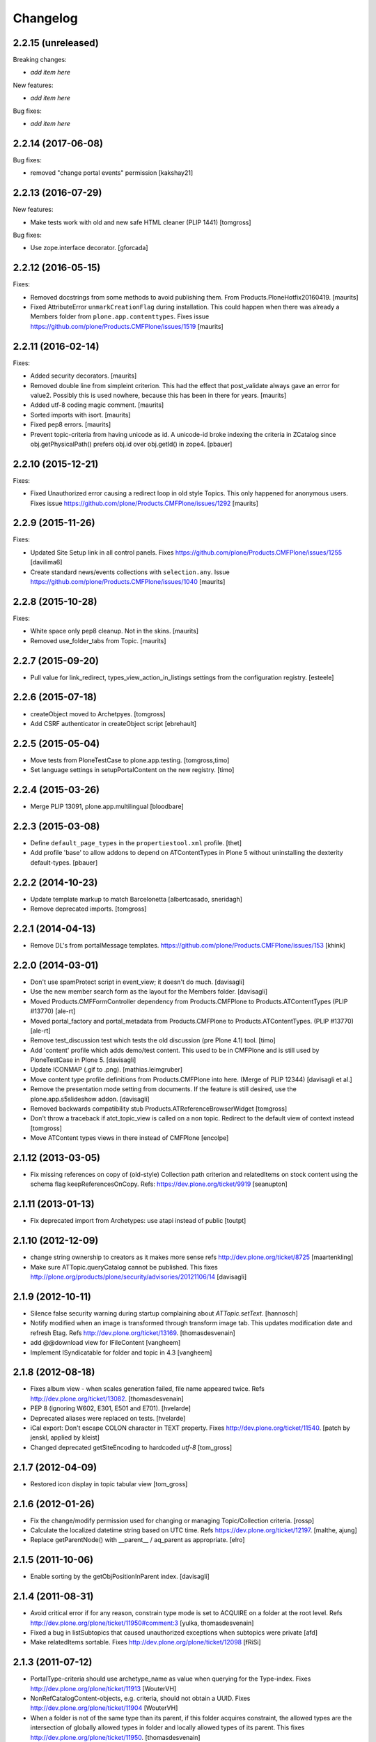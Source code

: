 Changelog
=========

2.2.15 (unreleased)
-------------------

Breaking changes:

- *add item here*

New features:

- *add item here*

Bug fixes:

- *add item here*


2.2.14 (2017-06-08)
-------------------

Bug fixes:

- removed "change portal events" permission
  [kakshay21]


2.2.13 (2016-07-29)
-------------------

New features:

- Make tests work with old and new safe HTML cleaner (PLIP 1441)
  [tomgross]

Bug fixes:

- Use zope.interface decorator.
  [gforcada]


2.2.12 (2016-05-15)
-------------------

Fixes:

- Removed docstrings from some methods to avoid publishing them.  From
  Products.PloneHotfix20160419.  [maurits]

- Fixed AttributeError ``unmarkCreationFlag`` during installation.
  This could happen when there was already a Members folder from
  ``plone.app.contenttypes``.  Fixes issue
  https://github.com/plone/Products.CMFPlone/issues/1519 [maurits]


2.2.11 (2016-02-14)
-------------------

Fixes:

- Added security decorators.  [maurits]

- Removed double line from simpleint criterion.  This had the effect
  that post_validate always gave an error for value2.  Possibly this
  is used nowhere, because this has been in there for years.  [maurits]

- Added utf-8 coding magic comment.  [maurits]

- Sorted imports with isort.  [maurits]

- Fixed pep8 errors.  [maurits]

- Prevent topic-criteria from having unicode as id. A unicode-id broke
  indexing the criteria in ZCatalog since obj.getPhysicalPath() prefers
  obj.id over obj.getId() in zope4.
  [pbauer]


2.2.10 (2015-12-21)
-------------------

Fixes:

- Fixed Unauthorized error causing a redirect loop in old style
  Topics.  This only happened for anonymous users.
  Fixes issue https://github.com/plone/Products.CMFPlone/issues/1292
  [maurits]


2.2.9 (2015-11-26)
------------------

Fixes:

- Updated Site Setup link in all control panels.
  Fixes https://github.com/plone/Products.CMFPlone/issues/1255
  [davilima6]

- Create standard news/events collections with ``selection.any``.
  Issue https://github.com/plone/Products.CMFPlone/issues/1040
  [maurits]


2.2.8 (2015-10-28)
------------------

Fixes:

- White space only pep8 cleanup.  Not in the skins.
  [maurits]

- Removed use_folder_tabs from Topic.
  [maurits]


2.2.7 (2015-09-20)
------------------

- Pull value for link_redirect, types_view_action_in_listings
  settings from the configuration registry.
  [esteele]

2.2.6 (2015-07-18)
------------------

- createObject moved to Archetpyes.
  [tomgross]

- Add CSRF authenticator in createObject script
  [ebrehault]


2.2.5 (2015-05-04)
------------------

- Move tests from PloneTestCase to plone.app.testing.
  [tomgross,timo]

- Set language settings in setupPortalContent on the new registry.
  [timo]


2.2.4 (2015-03-26)
------------------

- Merge PLIP 13091, plone.app.multilingual
  [bloodbare]

2.2.3 (2015-03-08)
------------------

- Define ``default_page_types`` in the ``propertiestool.xml`` profile.
  [thet]

- Add profile 'base' to allow addons to depend on ATContentTypes in Plone 5
  without uninstalling the dexterity default-types.
  [pbauer]


2.2.2 (2014-10-23)
------------------

- Update template markup to match Barcelonetta
  [albertcasado, sneridagh]

- Remove deprecated imports.
  [tomgross]


2.2.1 (2014-04-13)
------------------

- Remove DL's from portalMessage templates.
  https://github.com/plone/Products.CMFPlone/issues/153
  [khink]


2.2.0 (2014-03-01)
------------------

- Don't use spamProtect script in event_view; it doesn't do much.
  [davisagli]

- Use the new member search form as the layout for the Members folder.
  [davisagli]

- Moved Products.CMFFormController dependency
  from Products.CMFPlone to Products.ATContentTypes (PLIP #13770)
  [ale-rt]

- Moved portal_factory and portal_metadata from Products.CMFPlone
  to Products.ATContentTypes. (PLIP #13770)
  [ale-rt]

- Remove test_discussion test which tests the old discussion (pre Plone 4.1)
  tool.
  [timo]

- Add 'content' profile which adds demo/test content.
  This used to be in CMFPlone and is still used by PloneTestCase
  in Plone 5.
  [davisagli]

- Update ICONMAP (.gif to .png).
  [mathias.leimgruber]

- Move content type profile definitions from Products.CMFPlone into here.
  (Merge of PLIP 12344)
  [davisagli et al.]

- Remove the presentation mode setting from documents.
  If the feature is still desired, use the plone.app.s5slideshow
  addon.
  [davisagli]

- Removed backwards compatibility stub Products.ATReferenceBrowserWidget
  [tomgross]

- Don't throw a traceback if atct_topic_view is called on a non topic.
  Redirect to the default view of context instead
  [tomgross]

- Move ATContent types views in there instead of CMFPlone
  [encolpe]

2.1.12 (2013-03-05)
-------------------

- Fix missing references on copy of (old-style) Collection path
  criterion and relatedItems on stock content using the schema
  flag keepReferencesOnCopy.  Refs: https://dev.plone.org/ticket/9919
  [seanupton]


2.1.11 (2013-01-13)
-------------------

- Fix deprecated import from Archetypes: use atapi instead of public
  [toutpt]

2.1.10 (2012-12-09)
-------------------

- change string ownership to creators as it makes more sense
  refs http://dev.plone.org/ticket/8725
  [maartenkling]

- Make sure ATTopic.queryCatalog cannot be published. This fixes
  http://plone.org/products/plone/security/advisories/20121106/14
  [davisagli]

2.1.9 (2012-10-11)
------------------

- Silence false security warning during startup complaining about
  `ATTopic.setText`.
  [hannosch]

- Notify modified when an image is transformed
  through transform image tab.
  This updates modification date and refresh Etag.
  Refs http://dev.plone.org/ticket/13169.
  [thomasdesvenain]

- add @@download view for IFileContent
  [vangheem]

- Implement ISyndicatable for folder and topic in 4.3
  [vangheem]


2.1.8 (2012-08-18)
------------------

- Fixes album view - when scales generation failed,
  file name appeared twice.
  Refs http://dev.plone.org/ticket/13082.
  [thomasdesvenain]

- PEP 8 (ignoring W602, E301, E501 and E701).
  [hvelarde]

- Deprecated aliases were replaced on tests.
  [hvelarde]

- iCal export: Don't escape COLON character in TEXT property.
  Fixes http://dev.plone.org/ticket/11540.
  [patch by jenskl, applied by kleist]

- Changed deprecated getSiteEncoding to hardcoded `utf-8`
  [tom_gross]

2.1.7 (2012-04-09)
------------------

- Restored icon display in topic tabular view
  [tom_gross]


2.1.6 (2012-01-26)
------------------

- Fix the change/modify permission used for changing or managing
  Topic/Collection criteria.
  [rossp]

- Calculate the localized datetime string based on UTC time. Refs
  https://dev.plone.org/ticket/12197.
  [malthe, ajung]

- Replace getParentNode() with __parent__ / aq_parent as appropriate.
  [elro]

2.1.5 (2011-10-06)
------------------

- Enable sorting by the getObjPositionInParent index.
  [davisagli]


2.1.4 (2011-08-31)
------------------

- Avoid critical error if for any reason,
  constrain type mode is set to ACQUIRE on a folder at the root level.
  Refs http://dev.plone.org/plone/ticket/11950#comment:3
  [yulka, thomasdesvenain]

- Fixed a bug in listSubtopics that caused unauthorized exceptions when
  subtopics were private
  [afd]

- Make relatedItems sortable. Fixes http://dev.plone.org/plone/ticket/12098
  [fRiSi]

2.1.3 (2011-07-12)
------------------

- PortalType-criteria should use archetype_name as value when querying for the
  Type-index. Fixes http://dev.plone.org/plone/ticket/11913
  [WouterVH]

- NonRefCatalogContent-objects, e.g. criteria, should not obtain a UUID.
  Fixes http://dev.plone.org/plone/ticket/11904
  [WouterVH]

- When a folder is not of the same type than its parent,
  if this folder acquires constraint,
  the allowed types are the intersection of globally allowed types in folder
  and locally allowed types of its parent.
  This fixes http://dev.plone.org/plone/ticket/11950.
  [thomasdesvenain]

- For collections displayed in table view, show localized date-format.
  Fixes http://dev.plone.org/plone/ticket/11155
  [WouterVH]

- Fixed: adding a disallowed subobject raises ValueError instead of Unauthorized
  if disallow is related to content types restriction.
  [thomasdesvenain]

- Activate manual sorting on relatedItems field.
  [toutpt]

2.1.2 (2011-05-12)
------------------

- Use DateTime's built-in support to do `datetime.datetime` conversions.
  [hannosch]

- Fixed `atdocument` tests to be compatible with Archetypes 1.7.5.
  [hannosch]

- Optimize images and icon file sizes.
  [hannosch]

- The implementations of HEAD for folderish objects were severely outdated
  and never made much sense to begin with. Replace with basic
  WebdavResource.HEAD.
  [stefan]

2.1.1 (2011-02-04)
------------------

- Added support for the new BooleanIndex and UUIDIndex for collections.
  [hannosch]

- Remove superfluous and/or operator for "Item type" criterion.
  This fixes http://dev.plone.org/plone/ticket/10882
  [msmith64]

2.1.0 (2011-01-03)
------------------

- Depend on ``Products.CMFPlone`` instead of ``Plone``.
  [elro]

- Added CSS id to subtopics-header in atct_topic_view.pt to allow styling.
  [tom_gross]

- Make sure topic criteria get a valid UUID using plone.uuid.
  [toutpt, davisagli]

2.0.7 (2011-01-03)
------------------

- Pass on batching arguments into the catalog query call inside the collections
  `queryCatalog` method.
  [hannosch]

- Add Site Administrator role to various permissions, for forward compatibility
  with Plone 4.1.
  [davisagli]

- Avoid some deprecation warnings under Zope 2.13.
  [hannosch]

- Add missing content-core macro definition to atct_topic_view template.
  [davisagli]

2.0.6 (2010-09-28)
------------------

- Fixed: album view of a collection of Image items
  displayed images on three sections (images, folders, others)
  due to atctListAlbum script bad use of topic API.
  [thomasdesvenain]

2.0.5 (2010-09-08)
------------------

- Changed order of input fields in ``atct_manageTopicIndex.cpt`` and
  ``atct_manageTopicMetadata.cpt``. Checkbox field *must not* be the first one
  because http request ``:records`` gets messed up otherwise. This fixes
  http://dev.plone.org/plone/ticket/10896.
  [petschki]

- Added browser tests for collection management templates.
  [petschki]

2.0.4 (2010-08-08)
------------------

- Adjusted tests to reflect new sub-collections default policy.
  [hannosch]

2.0.3 (2010-08-04)
------------------

- Fixed a test failure.
  [davisagli]

2.0.2 (2010-07-29)
------------------

- Fixed missing manage_beforeDelete declaration on the LinguaPlone folder class
  variation. This closes http://plone.org/products/linguaplone/issues/241.
  [hannosch]

- Corrected timezone name generation in the DateTime -> datetime conversion
  code.
  [mj]

2.0.1 (2010-07-18)
------------------

- Provide some minimal backwards compatibility for the ancient favorite type.
  This closes http://dev.plone.org/plone/ticket/10677.
  [hannosch]

- Remove duplicate batching navigation in atct_topic_view.
  Refs http://dev.plone.org/plone/ticket/10754.
  [esteele]

- Removed try/except in atctListAlbum.py that had no effect because
  calling aq_base in a skin script always throws an Unauthorized
  error.  Refs http://dev.plone.org/plone/ticket/9796.
  [maurits]

- Make sure the atct_album_view calls getText with a full acquisition
  chain to avoid an AttributeError: kupu_captioned_image, but avoid
  getting the text field from an acquisition parent.
  See http://dev.plone.org/plone/ticket/8463
  and http://dev.plone.org/plone/ticket/8190.
  [maurits]

- Removed REQUEST parameter from searchResults call in queryCatalog() of
  the Topic class. searchResults should not be called with regular
  parameters AND REQUEST.
  [do3cc]

2.0 (2010-07-01)
----------------

- Removed some ancient hardcoded HTML in the Collection Settings control panel.
  [limi]

- Deleting objects referred by path criterions resulted in the collection
  being neither view- nor editable. This fixes
  http://dev.plone.org/plone/ticket/10708.
  [fRiSi]

2.0b11 (2010-06-13)
-------------------

- Avoid deprecation warnings under Zope 2.13.
  [hannosch]

- Avoid testing dependency on zope.app.testing.
  [hannosch]

2.0b10 (2010-06-03)
-------------------

- Ensure text is shown for the various Collection views.
  Related to http://dev.plone.org/plone/changeset/36850
  Which fixed http://dev.plone.org/plone/ticket/10226

- Products.ATContentTypes.content.folder.ATBTreeFolder is now deprecated.
  Normal ATFolders (as implemented in plone.app.folder) are now suitable for
  storing large numbers of items in most cases.  If you need a folder that
  doesn't track order at all, use a normal ATFolder (from plone.app.folder)
  with the ordering attribute set to u'unordered'.
  [davisagli]

- Merge fix of test_queryCatalogOverrideCriteria from 1.3.6 branch
  [toutpt]

2.0b9 (2010-05-01)
------------------

- Values in dropdown "criterion_type" in criterion_edit_form template are now
  properly translated. This closes http://dev.plone.org/plone/ticket/9715
  [vincentfretin]


2.1.4 - Unreleased
------------------

- Nothing changed yet.


2.0b8 - 2010-05-01
------------------

- Check the ISO of the stored date, not the ISO8601 (with timezone) that is
  now returned by the accessors
  [davisagli]


2.0b7 - 2010-04-12
------------------

- List subcollections, not all subobjects, in the subcollections view.
  [elvix]

- Fixed Collection control panel to show the prefs portlet again.
  [davisagli]

- Fixed displaying the links and icons when 'display as table' is checked.
  Links are shown using 'typesUseViewActionInListings', icons are shown using
  plone_view.getIcon.
  [kcleong]


2.0b6 - 2010-03-08
------------------

- Adjust the tests now that `DateTime` objects are stored with a time zone.
  Refs http://dev.plone.org/plone/ticket/10141
  [witsch]


2.0b5 - 2010-03-07
------------------

- Adjust the tests regarding content id generation to expect the re-instated,
  previous behavior.  Refs http://dev.plone.org/plone/ticket/8591
  [witsch]


2.0b4 - 2010-03-05
------------------

- Fix issues with sliding modification/publishing dates by using `DateTime`'s
  `ISO8601` method instead of `ISO`, which doesn't include time zones.
  Refs http://dev.plone.org/plone/ticket/10140, 10141 & 10171.
  [davisagli, witsch]

- Polished markup for "tabs simulation" on collection management screens to
  play nice in Sunburst.
  [spliter]

- Fixed validation for atct_manageTopicMetadata.cpt and
  atct_manageTopicIndex.cpt
  [spliter]

- Updating atct_manageTopicMetadata.cpt and atct_manageTopicIndex.cpt to
  recent markup conventions. References
  http://dev.plone.org/plone/ticket/9981.
  [spliter]


2.0b3 - 2010-02-17
------------------

- Removing redundant .documentContent markup.
  This refs http://dev.plone.org/plone/ticket/10231.
  [limi]

- Updated templates to follow recent markup conventions.
  References http://dev.plone.org/plone/ticket/9981
  [spliter]

- Fixed the portal type criterion to use the really user friendly types
  vocabulary, which makes it independent of the types selection allowed for
  searching. We also provide the proper translated title of all types and sort
  by it now. This closes http://dev.plone.org/plone/ticket/9802.
  [hannosch]

2.0b2 - 2010-01-25
------------------

- Removed a displayContentsTab related hack from topic.py. Whatever this was
  supposed to do, has long changed.
  [hannosch]

- Ported fix for http://dev.plone.org/plone/ticket/7324 - it was not possible
  to empty Collection's 'text' field. Again fixes #7324
  [naro]

2.0b1 - 2010-01-02
------------------

- Don't specify PIL as a direct dependencies. It is not installed as an egg on
  all platforms.
  [hannosch]

2.0a6 - 2009-12-27
------------------

- Respect "show content type icons" setting for collection table view.
  This fixes http://dev.plone.org/plone/ticket/9630.
  [dukebody]

- Removed cmf_klass leftovers from tests.
  [hannosch]

- Removed useless manual tests of the icon names of all types.
  [hannosch]

- Removed overly creative code using access rules in webdav tests.
  [hannosch]

- Added manage_options restriction for new folderish types.
  [hannosch]

- Removed no longer required ATCTContent.manage_options restriction.
  [hannosch]

- Corrected package dependencies.
  [hannosch]

2.0a5 - 2009-12-16
------------------

- Apply patch from mr_savage. Fixes a broken call to normalizeString in
  atct_topic_view. http://dev.plone.org/plone/ticket/9897
  [esteele]

2.0a4 - 2009-12-03
------------------

- Use "Modify portal content" and "Add portal content" for topic and event
  instead of the type-specific permissions previously used.
  [esteele]

2.0a3 - 2009-12-03
------------------

- Replace the custom __bobo_traverse__ for handling image scales on ATNewsItem
  and ATImage, because it's still needed for path traversal to scales to work.
  This fixes http://dev.plone.org/plone/ticket/9706.
  [davisagli]

2.0a2 - 2009-12-02
------------------

- Attempt to Acquisition unwrap the context but allow the (potentially)
  wrapped object through if unwrapping fails. This closes
  http://dev.plone.org/old/plone/ticket/9796.
  [matthewwilkes]

- Adjust the reindex tests for the change I just made in Archetypes.
  [davisagli]

- Remove the eventType field and merge it into the subject field.
  Closes http://dev.plone.org/old/plone/ticket/5058.
  [rossp]

2.0a1 - 2009-11-18
------------------

- Pass an _initializing_ flag when updating fields on object initialization,
  to avoid indexing twice (since CMF indexes on the item's ObjectAddedEvent,
  which now takes place after the call to initializeArchetype).
  [davisagli]

- Replaced date criterion "ago/from now" by "in the past/in the future".
  [vincentfretin]

- help_criteria_field_name msgid was used twice but with different default
  messages. Fixed that.
  [vincentfretin]

- Made ATImage compute its ID from its title if provided. Closes
  http://dev.plone.org/old/plone/ticket/9186.
  [erikrose]

- Changed the canonical location of interfaces to be in a subpackage called
  interfaces in its standard plural form. Leave BBB imports behind in
  interface.py.
  [hannosch, davisagli, witsch]

- Updated the ATCT tool upgrade to register the new tool with the portal
  site manager.
  [davisagli]

- Subtopics shouldn't always acquire the 'start' query. Fixes
  http://dev.plone.org/plone/ticket/8827
  [pelle]

- Use correct location for IObjectEvent.
  [hannosch]

- Removed test only PluggableAuthService dependency.
  [hannosch]

- Moved content type specific GenericSetup related functionality from CMFPlone
  into this package.
  [hannosch]

- Drop the dependency on simplejson. It's integrated into Python 2.6 as json.
  [hannosch]

- Avoid acquiring `portal_properties` and call it via a proper API.
  [hannosch]

- Changed objectIds and objectValues calls to use the IContainer API.
  [hannosch]

- Don't assume regular (non-btree) folders for next/previous support.
  [witsch]

- Removed various dependencies on CMFPlone.
  [hannosch]

- Cleaned up tests some more. No longer rely on the testfixture extension
  profile but adapt the tests to default Plone instead.
  [hannosch]

- Declare package dependencies and fixed deprecation warnings for use
  of Globals.
  [hannosch]

- Changed parameter name at script getXMLSelectVocab.py from 'method' to
  'vocab_method' to avoid getting overridden from ZPublisher.HTTPRequest.
  This closes http://dev.plone.org/plone/ticket/6960.
  [igbun]

- Changed description label to summary for page and news item. This closes
  http://dev.plone.org/plone/ticket/8700.
  [hannosch]

- Adjusted functional tests to not rely on login portlet.
  [hannosch]

- Moved a manage_renameObject method from the autosort code into the ordered
  base class. It wasn't quite obvious, but the code was actually used.
  [hannosch]

- Removed icalendar package from the thirdparty folder. We don't use it
  ourselves and it's easy installable nowadays for anyone who wants it.
  [hannosch]

- Removed never fully implemented autosort and urlupload modules.
  [hannosch]

- Removed the weird Zope2 Interface to zope.interface bridging code.
  [hannosch]

- Removed annoying license statements from the source files. We have a central
  license.txt for that.
  [hannosch]

- Removed module aliases for content created before ATCT 1.0.
  [hannosch]

- Adjusted code to current Plone trunk after some deprecated code got removed.
  Moved old_folder_contents code into atct_topic_subtopics.
  [hannosch]

- Fixed some test failures concerning criterion editing.
  [hannosch]

- Adjusted reindex sanity tests to changed order of the indexing calls.
  [hannosch]

- Increase the version number to 2.0, to make it possible to release minor
  feature releases for the Plone 3.x line.
  [hannosch]

- Adjusted events test to new reality including zope.app.container and
  DCWorkflow events.
  [hannosch]

- Removed half-implemented and unmaintained archive and adapters code.
  [hannosch]

- Removed unmaintained and unused Favorite content type.
  [hannosch]

- Removed references to external editor in comments.
  [hannosch]

- Removed empty test_getobjpositioninparent test from the base test case.
  [hannosch]

- Adjusted tests to reflect using png instead of gifs for content types.
  [hannosch]

- Use human understandable language for describing the relative date range
  criteria. This closes http://dev.plone.org/plone/ticket/6841.
  [hannosch]

- Fixed duplicate link icon in the custom topic view. This closes
  http://dev.plone.org/plone/ticket/6049.
  [hannosch]

- Removed confusing behavior of ATEvent mixing eventType and Subject.
  This closes http://dev.plone.org/plone/ticket/5058.
  [hannosch]

- Added application/x-shockwave-flash to the inline mimetypes, so they can
  be shown in a page without causing a download prompt. This closes
  http://dev.plone.org/plone/ticket/5778.
  [hannosch]

- Removed a shortcut in the relative path criterion, which wouldn't work in
  all cases. This closes http://dev.plone.org/plone/ticket/7785.
  [hannosch]

- The photo album view never showed the number of images in subfolders.
  This closes http://dev.plone.org/plone/ticket/7759.
  [hannosch]

- Removed txng_get method from file content type. The hook is deprecated and
  TextIndexNG 3 doesn't use it anymore. This closes
  http://dev.plone.org/plone/ticket/4297.
  [hannosch]

- Fixed problem in parsing GPS information in exif metadata. This closes
  http://dev.plone.org/plone/ticket/7057.
  [hannosch]

- Increased the maxlength for the url field of links from 255 to 511. This
  closes http://dev.plone.org/plone/ticket/6422.
  [hannosch]

- Purged old Zope 2 Interface interfaces for Zope 2.12 compatibility.
  Consider branching before this revision if release required before Plone 4.
  [elro]

- Remove __bobo_traverse__ from ATNewsItem and ATImage. Instead rely on the
  generic ImageTraverse publish traverser from Archetypes and removed the
  accompanying tests for it.
  [wichert, hannosch]

- Added tests for utils.dt2DT and utils.DT2dt that expose a bug as found
  in Vice regarding converted dates becoming naive of timezones. Fixed.
  [matthewwilkes]

- Moved interface declarations from ZCML to the classes themselves.
  [hannosch]

- Ported editing.txt, events.txt, reindex_sanity.txt and traversal.txt tests
  from Archetypes and adjusted them for the ATContentTypes specific behavior.
  [hannosch]

- Adjusted tests to changed test base classes of Archetypes.
  [hannosch]

- Removed the unmaintained utilities folder including the report scripts.
  [hannosch]

- Moved old_folder_contents over from CMFPlone as it is still used in
  atct_topic_subtopics.pt.
  [hannosch]

- Fixed editing.txt browser test by opening 'http://nohost/plone' instead
  of 'http://nohost/plone/login_form', because the latter incorrectly
  redirected to 'http://nohost/plone/localhost'
  [sirgarr]


1.3.4 - unreleased
------------------

- Fix my previous Chameleon fix in criterion_edit_form.cpt, which broke
  creation of new criteria. This closes http://dev.plone.org/ticket/9522
  [davisagli]

1.3.3 - 2009-09-06
------------------

- Subtopics shouldn't always acquire the 'start' query. Fixes
  http://dev.plone.org/plone/ticket/8827
  [pelle]

- Internationalized "Also in this section" in atct_topic_subtopics.pt.
  This closes http://dev.plone.org/plone/ticket/8383
  [massimo]

- Modified lib/constraintypes.py:getDefaultAddableTypes method to check
  isConstructionAllowed only for allowed types, not for all content types
  in portal_types. isConstructionAllowed was called twice for each types.
  [vincentfretin]

- Fix XHTML error in criterion_edit_form.cpt
  [davisagli]

1.3.2 2009-05-20
----------------

- Added proper multi-lingual handling to the reference criterion. It should
  only show referenced content in the same or the neutral language if the
  uid catalog is language aware.
  [hannosch]

1.3.1 2009-04-28
----------------

- Made it possible to set an empty value to a topic text field. This closes
  http://dev.plone.org/plone/ticket/7324.
  [dunlapm]

1.3.0 - 2009-03-11
------------------

- Add support for generating iCal feeds for topics.
  This refs http://plone.org/products/plone/roadmap/246.
  [witsch]

- Add view for rendering events as an iCal feed as proposed by PLIP 246,
  http://plone.org/products/plone/roadmap/246.
  [witsch]

- Remove all code related to auto-sorting / auto-ordering folder as proposed
  by PLIP 241, http://plone.org/products/plone/roadmap/241.
  [witsch]

- Made the relative path criterion less prone for funky Acquisition chains.
  This refs http://dev.plone.org/plone/ticket/7686.
  [hannosch, maurits]

1.2.7 - 2009-01-30
------------------

- Don't assume regular (non-btree) folders for next/previous support.
  [witsch]

- Made Flash files display inline since Flash 10 requires this.  Fixes
  http://dev.plone.org/plone/ticket/8624
  [alecm]

1.2.6 - 2008-10-06
------------------

- Fixed the tidy validation which errored out and rasied the wrong error.
  This closes http://dev.plone.org/plone/ticket/8243.
  [jlagarde, garbas, calvinhp]

- Avoid acquiring getText from parent objects in atct_album_view. This refs
  http://dev.plone.org/plone/ticket/8190.
  [hannosch]

- Already quoted characters in a "Link" url should not be quoted again
  on edit. This closes http://dev.plone.org/plone/ticket/8336.
  [witsch]

- Removed parameters that has to be controlled through CSS from
  atct_topic_view.pt. This closes http://dev.plone.org/plone/ticket/6803
  [spliter]

- Made it possible to set an empty value to a document text field.  This closes
  http://dev.plone.org/plone/ticket/7324.
  [davisagli]

- Fixed invalid field condition that prevented you from being able to edit
  the "Inherit Criteria" value on a collection once it had been created.
  This closes http://dev.plone.org/plone/ticket/6527.
  [hannosch]

- Changed a msgid for the url field of events to have a distinct value.
  This closes http://dev.plone.org/plone/ticket/8197.
  [hannosch]

- Changed "Contained Collections" text to "Also in this section".
  This closes http://dev.plone.org/plone/ticket/8106.
  [davisagli]

- Changed default topic view to alway show body text (if available) even if the
  collection does not have any results. This closes
  http://dev.plone.org/plone/ticket/8270.
  [dunlapm]

1.2.5 - 2008-04-22
------------------

- Remove leading whitespace in hrefs.
  [wichert]

- Corrected i18n markup in schemata.py for the nextprevious field. This closes
  http://dev.plone.org/plone/ticket/7517.
  [hannosch]

1.2.4 - 2008-01-03
------------------

- The edit tab in ZMI should not be displayed for ATImage/ATFIle objects.
  http://dev.plone.org/archetypes/ticket/763
  [deo]

- Fixed #7467 http://dev.plone.org/plone/ticket/7467: Modify
  "Item Type" criterion to store the untranslated Type instead
  of portal_type, but to show the translated Type to the user.
  Added a browser test for #6981
  http://dev.plone.org/plone/ticket/6981 which is currently
  disabled because the test browser does not translate pages
  [sirgarr]

1.2.3 - 2007-12-02
------------------

- Fixed http://dev.plone.org/plone/ticket/7102: uploading xhtml
  files was not working correctly.  Thanks to lucie for the patch.
  [alecm]

- Fixed bug in portaltype criterion - it used portal type Title as both
  key and value in multiselection widget, but Id and Title should be used.
  Title (as DisplayList key) was incorrectly translated and caused #6981
  http://dev.plone.org/plone/ticket/6981
  [naro, jensens]

- Fix Unicode encode error in formatCatalogMetadata.py when atct_topic_view.py
  uses it to display in a table a text field (like 'location') whose contents
  can't be encoded to ascii.
  http://dev.plone.org/plone/ticket/7237
  [stevem]

- Reorder ATDateCriteria schema fields => more intuitive for users.
  [zegor]

- Fixed a mysterious error that happened when the ATContentTypeSchema
  was directly used: the validation layer for the 'id' field wasn't
  being initialized. This fixes http://dev.plone.org/plone/ticket/7221
  [deo]

1.2.2 - 2007-10-05
------------------

- Fix ATLink XSS issue.
  [alecm, reinout]

- Update catalogue indexes and metadata list in collection control panel when
  'All fields' requested.
  [ldr]

- Files and Images don't need to enforce the Title field, since it is pulled
  from the uploaded file name if missing. This fixes
  http://dev.plone.org/plone/ticket/6051, which is a common source of user
  frustration when uploading files/images.

1.2.1 - 2007-09-12
------------------

- Make subject field read-only and invisible for events.  This fixes
  http://dev.plone.org/plone/ticket/6967
  [alecm]

- Use widget views for standard view templates to simpify inline editing.
  [limi]

1.2.0-final - 2007-08-16
------------------------

- No longer enforce vocabularies on constraintypes fields, it's essentially
  pointless, and not enforcing them helps workaround a strange bug:
  http://dev.plone.org/plone/ticket/6734
  [alecm]

- Fixed i18n markup for event date validation error messages.
  [hannosch]

- Only show related items once instead of twice.
  [wichert]

1.2.0-rc2 - 2007-06-11
----------------------

- Add link validation to event field.
  [alecm]

1.2.0-rc1 - 2007-06-08
----------------------

- Fix concatenation issues between related items and query results in Topics.
  [alecm]

- Fixed migration bug in the atct tool migration. This closes
  http://dev.plone.org/plone/ticket/6549 and
  http://dev.plone.org/plone/ticket/6550.
  [hannosch]

- Show the text field and related items in the Topic view.
  [wichert]

- Properly i18n-ize imagetransforms TRANSPOSE_MAP by using ATCTMessageFactory.
  [hannosch]

- Removed all usage of PloneMessageFactory and replaced it by using ATCT's own
  message factory. The extraction tools aren't able to deal with two different
  message factories used for a single package.
  [hannosch]

- Fixed some i18n markup to use new ids for the collections related messages,
  so these do not conflict with the old ones using smart folder.
  [hannosch]

- Hide the fields properly. The user may not have permission to edit them!
  Also fix related typo-induced security hole.
  [optilude]

- Corrected cmf_edit_kws on the new ATDocumentBase class, which is used as a
  base for ATNewsItem. It's absence caused a test failure in CMFPlone for the
  text_format which needs special handling.
  [hannosch]

1.2.0-beta2 - 2007-04-29
------------------------

- Changed some status messages to type 'error'.
  [hannosch]

- Add support for updating existing topic indexes and metadata from
  GenericSetup profiles
  [wichert]

- Removed tests/runalltests.py and tests/framework.py.
  To run tests use Zope's testrunner:
  ./bin/zopectl test --nowarn -s Products.ATContentTypes
  [stefan]

1.2.0-beta1 - 2007-03-04
------------------------

- Adjusted tests to deal with the new default vocabulary for boolean fields.
  [wichert]

- Adjusted tests to deal with the removal of the old CMF types from the
  GenericSetup profiles. This refs http://dev.plone.org/plone/ticket/6156.
  [hannosch]

- Set ATFile's file field to be 'searchable'.  This means that it'll
  be indexed correctly including transforms.  If you don't want this,
  set your own 'index_method', or set 'searchable' to False in your
  code.
  [nouri]

- Extinguished last occurrences of old portal_status_message in URL support.
  [hannosch]

- Merged plip174-reusable-i18n branch. Normalization of uploaded file names
  is now based on plone.i18n.normalizer.
  [hannosch]

1.2.0-alpha2 - 2007-02-08
-------------------------

- Removed various obsolete class attributes from content type classes. These
  are managed by GenericSetup profiles now.
  [hannosch]

- Updated installation tests, as ATCT is no longer 'quickinstalled' anymore.
  [hannosch]

- removed schemata='default' for allowDiscussion field in finalizeATCTSchema.
  It makes no sense and prevents customization by patching.
  [ender]

- Moved fields of content types into several schemas.
  [fschulze]

- Removed properties tab, as we now use the all-schemas-on-one-page feature
  of Archetypes.
  [fschulze]

- Some general test cleanup in order to make the test output readable.
  [hannosch]

- Removed the view alias of index.html for all standard content types. This
  makes it possible to create and upload files called index.html to the
  site, which is quite common when batch importing old sites into the site.
  As someone might rely on the former behaviour, we do not migrate
  any existing type information. This closes
  http://dev.plone.org/plone/ticket/4837.
  [hannosch]

- Got rid of last remnants of zLOG. Grep is our friend!
  [stefan]

1.2.0-alpha1 - 2006-10-02
-------------------------

- Fixed some minor i18n issues.
  [hannosch]

- Reworked i18n of Python scripts to use the new MessageFactory and based
  portal status messages on the statusmessages product.
  [hannosch]

- Changed criteria definitions to use Zope3 Messages for localizing
  descriptions and labels instead of the old Archetypes approach using special
  attributes. Added a ATCTMessageFactory for the Messages in the
  'atcontenttypes' i18n domain.
  [hannosch]

- Fixed some imports of transaction_note from CMFPlone to CMFPlone.utils.
  [hannosch]

- Fixed deprecation warnings for TALValidator.
  [hannosch]

- Changed type definitions to use Zope3 Messages for localizing descriptions
  and labels instead of the old Archetypes approach using special attributes.
  [hannosch]

- Removed ZConfig based configuration of the topic tool as it is now handled
  by the GenericSetup profile. Removed magical recreation of indexes and
  metadata on get* calls.
  [hannosch]

- Added an exportimport handler for the ATCT tool which is used by the Plone
  base profile.
  [hannosch]

- Adjusted some deprecated getActionById to getActionInfo calls.
  [hannosch]

- Removed five:traversable statements as they are no longer needed in Zope2.10.
  [hannosch]

- Simplified test setup and adjusted some tests accordingly.
  [hannosch]

- Adjusted import locations of Archetypes.public to Archetypes.atapi for AT1.5.
  [hannosch]

1.1.4-final - 2006-12-18
------------------------

- Reenabled editing the names and descriptions of the smart folder indices
  and metadata.
  [alecm]

- Setting a sort criterion should not prevent search criteria for the same
  field from being set.  Fixes http://dev.plone.org/plone/ticket/5435
  [alecm]

- ATEvent.setSubject needs to set multiple EventTypes to avoid pruning
  the subject list. Applied patch from rossp. Fixes
  http://dev.plone.org/plone/ticket/5770
  [alecm]

- Add alt attributes to Topic table view type icons.  This closes
  http://dev.plone.org/plone/ticket/5562
  [alecm]

- Fixed validation of filenames uploaded from IE.  This closes
  http://dev.plone.org/plone/ticket/5889.
  [alecm]

- Reenabled translation of AJAX-ified smart folder info. This closes
  http://dev.plone.org/plone/ticket/5806.
  [hannosch]

- Got rid of last remnants of zLOG. Grep is our friend!
  [stefan]

- Added a relative path criterion for Smart Folders to allow search paths
  like "../somefolder"
  [ender, elvix]

1.1.3-final - 2006-09-20
------------------------

- Disabled translation of AJAX-ified smart folder info to temporarily remedy
  http://dev.plone.org/plone/ticket/5806
  [jensens]

1.1.2-final - 2006-09-11
------------------------

- Changed integration tests to test Unicode titles instead of plain ascii.
  [hannosch]

- Added review state coloring to atct_topic_view. This closes
  http://dev.plone.org/plone/ticket/5481.
  [hannosch]

- Don't setup a 'ATCT Setup' control panel category anymore, it's not used.
  [hannosch]

1.1.1-final - 2006-06-08
------------------------

- Changed two logging.PROBLEM to logging.WARNING. PROBLEM level was zLOG only.
  [hannosch]

1.1.0-final - 2006-06-03
------------------------

- Added TextIndexNG3 to list of indexes.
  [ajung]

- Moved css rules for the photo album view inside Plone's public.css, instead
  of having them inline in the template. This way they can be overridden.
  This closes http://dev.plone.org/plone/ticket/4765.
  [hannosch]

- Made ATTopic queryCatalog properly support b_size, thanks to patch from
  Bader. Fixes http://dev.plone.org/plone/ticket/5526
  [alecm]

- Removed the unused locales folder. Translation files are part of the
  PloneTranslation product.
  [hannosch]

- Uploading HTML via WebDAV now supports reading <title> tag to use
  as the title of the new content item.
  http://dev.plone.org/plone/ticket/4877
  [rocky]

- Semi-intelligent sniffing adding for figuring out the charset
  when using mx.Tidy. This closes http://dev.plone.org/plone/ticket/5006.
  [rocky]

- Internal links didn't work for event url field. This closes
  http://dev.plone.org/plone/ticket/5004
  [hannosch]

- Various fixes for the iCal/vCal export (thx Steve for the patch):

    - timezone problems
    - folding lines longer than 75 octests (per RFC)
    - escaping commas, colons and semi-colons (per RFC)
    - adding URL and CONTACT fields

  This closes http://dev.plone.org/plone/ticket/4512.
  [hannosch]

- the EventType field in an event lists all relevant event types for
  an event, not just one. Modify the iCal output logic to properly
  produce comma-seperated event types. Fixes
  http://dev.plone.org/plone/ticket/4881
  [wichert]

- Applied patch from Plone issue #5384 to do proper UTC conversion for iCal
  and vCal output. Added tests. Fixes #5384.
  [alecm]

- Made use Zope 3 interfaces for constrain types and browser default. Depends
  on changes to CMFDynamicViewFTI trunk and Plone 2.5 branch.
  [optildue]

- Made HistoryAwareMixin a subclass of Archetypes ATHistoryAwareMixin, which
  is a working historyaware implementation for archetypes.
  [mj]

- Added a z3 module and an alias for BBB (Ploneboard).
  [alecm]

- Updated thirdparty/icalendar to version iCalendar-0.11. Dropped the
  svn:external to codespeak SVN. This has the side-effect of ridding us
  of the annoying test failure with the Zope 2.9 testrunner which would
  pick up the icalendar tests even though they are neither importable nor
  pass in this setting.
  [stefan]

1.1.0-beta1
-----------

- Integrated ftests into normal tests. Removed dependency on Archetypes tests.
  [hannosch]

- Update transaction imports, remove subtransaction usage, use python logger
  everywhere, other deprecation related cleanup, whitespace cleanup.
  [alecm]

- Use KeywordWidget for eventType.
  [fschulze]

- Body of news items and event types can be empty now.
  [fschulze]

1.1.0-alpha2 - 2006-02-22
-------------------------

- Reorganized z3 interfaces into the interface package, created a complete
  set of z3 interfaces, as well as tests for those interfaces.
  [jfroche, russf]

- Added some adapters and views for exporting Folders and Documents (and
  other types, given additional configuration) as zip files.
  [jfroche, russf]

1.1.0-alpha1 - 2006-01-26
-------------------------

- make trunk compatible with cmf > 1.5, by changing references to
  cmfcore.permissions and removing use of format_stx
  [k_vertigo, hannosch]

1.0.6-final - unreleased
------------------------

- Disabled the possibility to change index and metadata names and descriptions
  on the smart folder configuration screens. Saving these with a browser locale
  set to non-english would destroy the internationalization of all these texts.
  This closes http://dev.plone.org/plone/ticket/5612.
  [hannosch]

- Sanitized some more index and metadata friendly names and descriptions.
  [hannosch]

- Changed index friendly name of index id to the same as the getId index.
  [hannosch]

- We don't translate the catalog and metadata id's anymore. Removed i18n markup
  from the configuration screens.
  [hannosch]

1.0.5-final - 2006-06-03
------------------------

- Made ATTopic queryCatalog properly support b_size, thanks to patch from
  Bader.  Fixes http://dev.plone.org/plone/ticket/5526
  [alecm]

- Added TextIndexNG3 to list of indexes.
  [ajung]

1.0.4-final - 2006-05-17
------------------------

- Folded ftests into unit tests. The distinction was arbitrary anyway.
  [stefan]

- Removed the unused locales folder. Translation files are part of the
  PloneTranslation product.
  [hannosch]

- Uploading HTML via WebDAV now supports reading <title> tag to use
  as the title of the new content item.
  http://dev.plone.org/plone/ticket/4877
  [rocky]

- Semi-intelligent sniffing adding for figuring out the charset
  when using mx.Tidy.  This closes
  http://dev.plone.org/plone/ticket/5006
  [rocky]

- Internal links didn't work for event url field. This closes
  http://dev.plone.org/plone/ticket/5004
  [hannosch]

- the EventType field in an event lists all relevant event types for
  an event, not just one. Modify the iCal output logic to properly
  produce comma-seperated event types. Fixes
  http://dev.plone.org/plone/ticket/4881
  [wichert]

- Updated thirdparty/icalendar to version iCalendar-0.11. Dropped the
  svn:external to codespeak SVN. This has the side-effect of ridding us
  of the annoying test failure with the Zope 2.9 testrunner which would
  pick up the icalendar tests even though they are neither importable nor
  pass in this setting.
  [stefan]

- Made manage_afterPUT and manage_afterMKCOL use PATH_INFO to get at
  the original id for usage in the Title, so that in a WebDAV
  name-mangling environment the Title gets set to the original
  filename.
  [sidnei]

- Added test for ATFolder and ATBTreeFolder MKCOL.
  [sidnei]

- Modify getLocallyAllowedTypes and getImmediatelyAddableTypes to take
  a context in which type creation is to be tested. This is used to determine
  if a user can create a type in the current context instead of in a parent
  folder.
  http://dev.plone.org/plone/ticket/5255
  [wichert]

1.0.3-final - 2006-01-20
------------------------

- Fixed non-clickable thumbnails in thumbnail view for IE.
  http://dev.plone.org/plone/ticket/5119
  [hannosch]

1.0.2-final - 2006-01-03
------------------------

- Fixed #5028: constraintypes.py doesn't work properly with PortalFactory when
  acquiring types.
  http://dev.plone.org/plone/ticket/5028
  [panjunyong]

- fixed styles for thumbnailview.
  [spliter]

- content/events.py: made event type look-up respect dynamic types.
  [raphael]

- Don't return "n/a" in get_size(). This fixes Plone's #5030.
  [nouri]

- Fixed #5026: Setting a ZCatalog sort limit was interfering with result
  batching. Only use the sort_limit optimization when batching is disabled.
  http://dev.plone.org/plone/ticket/5026
  [alecm]

- Fixed #4567: Added portal_atct method to fix portal_type on CMF objects that
  have empty portal_type because they were incorrectly instantiated. Such
  situations caused migration to fail. This method is available in the type
  migration form, and also runs automatically on install.
  http://dev.plone.org/plone/ticket/4567
  [alecm]

- Fixed #4937: Removed list criteria from text indices, because it makes no
  sense, AND and OR must be used explicitly.
  http://dev.plone.org/plone/ticket/4937
  [alecm]

- Added migration for #4865 to fix the grammar on existing instances.
  [alecm]

- Made the criteria to index type mapping a little more sane.
  [alecm]

- Fixed #4915: Smart Folders with path criteria where throwing errors on
  unindex due to partial reference support.
  http://dev.plone.org/plone/ticket/4915
  [alecm]

- Added And/Or operator to selection criterion.
  [alecm]

- Fixed #4590: Subfolders inherit the selected layout of their parent folders
  if they are of the same type.
  http://dev.plone.org/plone/ticket/4590
  [alecm]

- Fixed #4512 - vCal export was not working with outlook.
  http://dev.plone.org/plone/ticket/4512.
  [hannosch]

- Use the ControlledMarshaller from the Marshall product if
  available. Fallbacks to existing marshaller.
  [sidnei]

- Enable __dav_marshall__ by default on ATTopic, ATFolder and
  ATBTreeFolder.
  [sidnei]

- Fixed #4572 and #4909 - Unicode problems with using kupu together
  with mxTidy
  [hannosch]

- Fixed #4865 - Spelling error on location criteria.
  [hannosch]

- On invalid mimetypes the getIcon method of ATFile doesn't throw an exception
  anymore but generates a log entry. This should minimize some migration
  problems or at least tell the exact object with an invalid mimetype.
  This should fix http://plone.org/collector/4979.
  [hannosch]

- Correct some wrong security settings.
  [hannosch]

- Code cleanup removing lots of unused import statements.
  [hannosch]

- Fixed two issues with PathCriterion.  It was using depth 0 to get subfolders,
  the proper parameter is depth -1.  Also, in order to properly handle the
  references it holds, it must itself be cataloged in the UID catalog, and
  have its references cataloged.
  [alecm]

- Fixed issue causing archetypes schema update to fail due to topic not
  checking syndication state in initializeArchetype.
  [alecm]

- Added missing alternate views for folderish types.
  [alecm]

1.0.1-final - 2005-10-13
------------------------

- Fixes for http://plone.org/collector/4709 __bobo_traverse__ doesn't
  need or want a RESPONSE argument.
  [alecm]

- Fixed http://plone.org/collector/4734 It is generally a bad idea
  to check permissions in bobo_traverse methods, especially permissions
  that don't exist, especially if you then try to raise an exception that
  you haven't actually imported.
  [alecm]

- Fix two small i18n default text inconsistencies
  [hannosch]

1.0.0-final - 2005-09-05
------------------------

- Packaged 1.0.0 final with a tip of the hat to Christian Heimes who has
  disappeared from our radar. We miss you, dude.
  [stefan]

- Made migration more tolerant of conflicting ids due to auto-created content
  from manage_afterAdd or similar.  Fixes http://plone.org/collector/4468
  [alecm]

- Moved the exclude from navigation checkbox back to the properties tab, on
  folderish objects, per request from limi.
  [alecm]

- Fixed two Smart folder issues: http://plone.org/collector/4594 we now fail
  gracefully on bad limit settings, and http://plone.org/collector/4601 added
  show/hide all link to the medatata control panel.
  [alecm]

- Changed Subject index/metadata title to Keywords, and added appropriate
  description.
  [alecm]

1.0.0-rc5 - 2005-08-18
----------------------

- Fixed http://plone.org/collector/4429 by updating the modifySelectList.js
  to deal with IE deficiencies.
  [alecm]

- Display files inline if they are of mimetype text/- thanks to LaurenceRowe
  for the patch.
  [alecm]

- Fixed http://plone.org/collector/4448 index titles in smart folder's
  criteria edit form were not translated
  [hannosch]

1.0.0-rc4 - 2005-08-09
----------------------

- Implemented the custom PUT_factory in both ATCTOrderedFolder and
  ATCTBTreeFolder, as inheriting it from ATCTFolderMixin breaks when
  LinguaPlone comes into play.
  [stefan]

- Enable syndication on topics by default.
  [alecm]

- Made inherit criteria field only appear when the parent of a Smart Folder
  is also a Smart folder.
  [alecm]

- Added permissions checks to listSubTopics.
  [alecm]

- Remove Smart Folder syndication action as the action category has changed
  in CMF.
  [alecm]

- Fixed bug in subtopic listing.
  [alecm]

1.0.0-rc3 - 2005-08-01
----------------------

- Change manage_copyObjects' permission to Copy or move, just copy from
  Plone's PortalFolder.
  [panjunyong]

- Added method to fix the portal type name of CMF based objects
  that were imported or copied from an unmigrated site to a migrated
  site. The fix method is available in the type migration tab.
  [tiran]

- Added code to remove deprecated external methods.
  [tiran]

- Fixed an error in the module alias code for the exif library. Fixes
  http://plone.org/collector/4352 - Uploading certain images causes ATCT
  pickling errors
  [tiran]

- Expose some advanced migration options to the user by using new propertites
  in the portal_atct tool.
  [tiran]

- Enhanced and updated documentation, mostly the feature documentations in
  the portal_atct tool.
  [tiran]

- Moved migration related code from tool/atct.py to tool/migration.py. The
  tool class was getting too long.
  [tiran]

1.0.0-rc2 - 2005-07-28
----------------------

- Updated requirements to CMFDynamicViewFTI 1.0.0 and ATRefBrowserWidget
  1.1.
  [tiran]

- Fixed error in config loader code. The loader must stop after the first
  conf file is loaded or the conf file is overwritten by the default file.
  [panjunyong]

- Add optional arguments to ATTopic.queryCatalog to make it compatible with
  getFolderContents (optional batching, return full objects instead of
  brains).  Make the album_view compatible with Smart Folders.
  [alecm]

- Added fix for exif issue when rescaling the original image.  The exif
  information is now stored before the image is set.
  [tiran]

- Added a main macro to a few templates so they display nicely when used in
  discussion_reply_form.
  [alecm]

- Added workaround for broken WebDAV/FTP clients like Mac OS X Finder.
  PUT_factory is patched to use the default_PUT_factory which creates
  standard Zope objects instead of CMF/AT content objects.
  Thx to Nate and ATAudio for the idea.
  [tiran]

- Fixed http://members.plone.org/collector/4321 which was caused by three
  distinct bugs. 1) The initial rename of the CMF object didn't preserve
  order, but rather moved the object to the end of the list.  2) When
  migrating folders the check for orderability on self.new always failed
  because self.new is None at this point, so ordering wasn't attempted.
  3) When going through the subobjects of a folder the position was noted,
  and then the object deleted, the next object was now in the same position
  as the prior one and the order was lost.  Now there is a seperate loop to
  delete the objects after the loop which marks the order and preserves the
  object.
  [alecm]

- Fixed some minor issues with the relative url and CMF uid handling in
  ATFavorite.
  [tiran]

- Added AT and CMF uid migration to the migration system.
  [tiran]

- Fixed the unit test fixture and ATFavorite unit tests. Now tests aren't
  running as Manager only when really needed.
  [tiran]

1.0.0-rc1 - 2005-07-23
----------------------

- Fixed error in version parsing which somehow made portal_types disappear.
  [alecm]

- Enabled swallowResizeExceptions by default and added warning that original
  image resizing destroies the exif information before the data is saved.
  [tiran]

- Fixed spelling error in a security declaration of ATTopic.
  [tiran]

- Fixed critical migration issue. Locally added roles and locally changed
  permissions are now migrated. Also added unit tests to verify the
  migration.
  [tiran]

- Cleanup up unit tests and logging to reduce the noise
  [tiran]

- Removed 'MakerNote JPEGThumbnail' from the exif tags. Some cameras might
  store the thumbnail in this tag.
  [tiran]

- Removed unused customization policy including unit test. Plone 2.1 always
  installing ATCT.
  [tiran]

- Fixed 4330 Inter-version ATCT migration fails to migrate types
  to CMFDynamicViewFTI. Migration to the new FTI is part of the version
  migration again.
  [tiran]

- Added migration step + unit test for '(selected layout)' change.
  [tiran]

- Optimized getRawRelatedItems index addition. There is no need to reindex
  the *whole* catalog when adding a *single* index.
  [tiran]

- Made the 'view' method aliases point to '(selected layout)' instead of
  '(default view)'. This assures consistency with previous behaviour,
  so that /view at the end of a URL always gets the item itself, ignoring
  any default-page that may be set. Note that the 'view' *action* still
  points to 'string:${object_url}', so that the 'view' tab, as well as
  the '(Default)' target, still get '(dynamic view)' (and thus default
  pages) for types other than File and Image.
  [optilude]

- Added migration/othermigrator.py for other migrators like CMFPhoto and
  CMFPhotoAlbum. These migrators are written but not yet available to end
  users. Some glue code needs to be written.
  [tiran]

- Moved exif library to a new directory thirdparty/. This directory should
  contain all third party extensions that are required to run ATCT. Well
  lib/ was added for this purpose the first time. thirdparty/ is added to
  sys.path at position three which is right after Zope's instance home
  and zope home in most cases.
  [tiran]

- Removed lot's of unused imports.
  [tiran]

- Fixed http://plone.org/collector/4083 for atct_album_view.pt
  [ender]

- Fixed
  http://sf.net/tracker/?func=detail&atid=645337&aid=1215755&group_id=55262
  by making the template sane.
  [alecm]

- Fixed get_size for ATImage. It should return only the file size of the
  original image.
  [tiran]

- HEAD fixes for folder based content types.
  [tiran]

- Fixed permission issue in formatCatalogMetadata.py.
  [alecm]

- ConstrainTypes should default to disabled unless the parent object is of
  the same portal type.
  [alecm]

- General get_size fixes. The get_size() method returns either the size
  of the primary field or 1 for folders.
  [tiran]

- Moved not yet implemented URL upload feature out of the main code.
  [tiran]

- Fixed constraintypes's allowedContentTypes and invokeFactory to make
  ENABLED mode work when the portal_type is different with parent's.
  [panjunyong]

- Added http access functionl http tests.
  [tiran]

- Added HEAD() method to Topic. If the topic has at least one criterion or
  it can acquire a query 200 OK is return else 404 NotFound
  [tiran]

- Fixed [Plone] 4295/ 1 Request "ATCT and related items fields".
  [tiran]

- Added workaround for [ 1229206 ] 2.0.5 > 2.1 migration fails. Failing
  reorder is mostly harmless.
  [tiran]

- Added workarounds for EXIF MakerNote errors. Some cameras are *really*
  broken. Better no make notes than no exif infos at all.
  [tiran]

- Fixed and improved recent changes to cleanupFilename(). You can't remove
  features w/o keeping backward compatibility and new features must be
  bullet proof!
  [tiran]

- Clean up multiple Topic folder_contents tabs.
  [alecm]

- Readded a seperate _cleanupFilename method for ATCTFileContent to make it
  better for patch.
  [panjunyong]

- Fixed http://plone.org/collector/4218 ATCT now uses normalizeString from
  PloneTool.
  [hannosch]

- Fixed http://plone.org/collector/4170 Link checking is crazy and [ 1197068 ]
  [hannosch]

- made constraintypes default ACQUIRE mode works with portal_factory
  [panjunyong]

- Added Five/Zope3 interface bridges
  [tiran]

- Disabled text/x-python and text/plain-pre by default. Customize the
  atcontenttypes.conf if you need them.
  [tiran]

- Removed relatedItems field from folderish objects.
  [tiran]

- Made download tab for File and Image invisible.
  [tiran]

- Fixed __bobo_traverse__ in ATImage, security check was unnecessary and
  required anonymous to have 'View' in order for anyone to use it.
  [alecm]

- Yet another migration optimization: Added catalogpatch to the migration
  system. The patch is altering portal_catalog.catalog_object and
  uncatalog_object. Read migration/catalogpatch.py for more informations.
  The catalog patch can be enabled by passing use_catalog_patch=True to
  the migration functions.
  [tiran]

- Fixed last bit of http://plone.org/collector/3060  Don't let missing CMF
  types crash portal_atct.disableCMFTypes().
  [alecm]

- Enhanced migration code:
   - CatalogWalkerWithLevel is now based on ExtendedPathIndex
     and behaves like CatalogWalker.
   - Added walker arguments for transaction size, full transactions.
     and savepoints. The migration system can use ZODB savepoints to
     roll back to a sane point.
   - Migrators are also registered by (src,dst) meta_type.
   - The new function migratePortalType() can be used to migrate a single
     content type by just passing the src and dst portal type to the
     function. Both portal types must be registerd in portal_types and a
     migration from src to dst meta_type must exist.

  [tiran]

- Don't catalog all types in _catalogTypesByMetatype it the passed list is
  empty.
  [jenner, alecm]

- Modified templates to use the new pretty_title_or_id feature from plone.
  [alecm]

- Made atct_album_view use the catalog like other listings, and reuse the
  nice macro from folder_listing.
  [alecm]

- Zope2.7 compatibility again: replaced import transaction with from
  Products.CMFPlone import transaction.
  [hannosch]

- Some minor i18n tweaks.
  [hannosch]

- Updated INSTALL.txt for CMF 1.5. Zope 2.8 and more
  [tiran]

- CMF 1.5 / Zope2.8 compatibility:
   - replaced CMFCorePermissions with permissions
   - replaced get_transaction() with transaction
   - removed product argument from TooolInit()
   - logging.getLogger() and LOG.debug() etc.

  [tiran]

- Greatly enhanced logging during migration.
  [tiran]

- Chunked migration in smaller pieces. To be continued!
  [tiran]

- Fixed finalize migration so that it doesn't reinitialize the workflow
  state.  Added unit tests for workflow, local_role, and owner migration.
  [alecm]

- Using migration code from DynamicViewFTI instead of own FTI migration code
  [tiran]

- Moved ATCTImageTransform class to lib
  [tiran]

- Added configuration options for PIL quality and resize algo.
  [tiran]

- Couple of bug fixes in the FTI->FTI w/ dynamic views migration
  [rafrombrc]

- Renamed max_size config option to max_file_size. Added max_image_dimension
  config option to set the maximum border for the original size of an image.
  [tiran]

- Added some additional i18n markup.
  [hannosch]

Snapshot 2005-07-05
-------------------

- Don't run version migration when installing the first time. People should run it
  after type migration.
  [tiran]

- Disabled full catalog updated after type migration. If people need it they could
  do it after migration.
  [tiran]

- Added migration to DynamicFTIs.
  [fschulze]

- Changed index_html method on ATCTOrderedFolder to gracefully handle
  situation where acquisition of index_html attribute returns None.
  [rafrombrc]

- Added syndication support to Smart Folders.
  [alecm]

- Fixing up aliases and actions for CMF 1.5-style browser-default code, using
  CMFDynamicViewFTI.
  [optilude]

- Some code related to browser default is moved to CMFDynamicViewFTI. All
  new versions of ATCT depend on this product now.
  [tiran]

- Fixed some tests on Windows. Image files must be opened with 'rb'.
  [hannosch]

- Moved around some fields. excludeFromNav is on the property sheet expect for
  folderish items and discussion is on the main sheet expecpt for folderish and
  Favorite.
  [tiran]

- Added finalizeATCTSchema function to move the fields in the right position
  [tiran]

- Fixed http://plone.org/collector/4127 permission incorrect on
  listSubtopics.
  [alecm]

- Added migration to change the name of the Topic configlet.
  [alecm]

- Fixed http://members.plone.org/collector/4076, adding exclude_from_nav to
  all content schemas.
  [optilude]

- Fixes for migration of cataloged non-contentish objects.  Now checking
  meta_type and portal_type before migration steps.
  [alecm]

- Fixed http://members.plone.org/collector/3804 added validation of filename
  when appropriate using check_id if available.
  [alecm]

- Added index for relatedItems, and migration to install it into already
  installed instances.
  [alecm]

- Made the tool check if a config entry is available whenever it finds a new
  index, so that it is automatically enabled if desirable, and to minimize
  the need for migrations.
  [alecm]

- Disabled all indexes in criteria form by default, only those with
  default values are automatically enabled.  This prevents things like ZWiki
  from messing up our nice edit form.  They can be enabled and prettified in
  the tool.
  [alecm]

- Spring i18n cleanup:
  - changed i18n:domain from plone to atcontenttypes
  - added missing i18n markup
  - fixed page templates XHTML errors
  - reindented and cleaned up whitespaces
  [deo]

- Made portal_type, selection, and reference criteria return reasonably
  sorted lists.
  [alecm]

- Updated folderlisting actions to work properly with optiludes new
  browserdefault behavior.
  [alecm]

- Localized date in Topic custom view.
  [alecm]

1.0-alpha2
----------

- Disabled history tab.
  [tiran]

- Fixed a small bug in the exif support. The signatur of the process_file
  method has changed.
  [tiran]

- Catch KeyErrors on third party index types in the catalog.  Fix bad import
  of list criteria.  Fix some unit tests that I broke, and added some more
  (CriterionRegistry) in penance.
  [alecm]

- Updated exif lib.
  [russf]

- Added default values for the index/metadata friendly names, descriptions,
  and criteria restrictions for Smart Folders using ZConfig.  Added the
  ability to have an index with no criteria (useful for sort only criteria).
  Made the descriptions for the criteria types more sensible (I hope this
  doesn't screw up existing translations, but the current names are terrible).
  Also, added some missing criteria related strings to manual.pot.
  [alecm]

- Added a getCriteriaUniqueWidgetAttr method to topics to compile things like
  'helper_js' in one place for the edit form.
  [alecm]

- Fixed [ 1196809 ] Use getMutator(self) instead of mutator(self) in base.py.
  [stefan]

- Added new path criterion for use with ExtendedPathIndex that allows users
  to select paths to search in using a sitemap.  This now uses the
  lovely ATReferenceBrowserWidget.
  [alecm]

- Add Topic to the list of allowed sub-objects for Topic during Migration.
  It was missing before because the class allowed_content_types property
  was being overwritten by the one from CMFTopics.
  [alecm]

- BrowserDefaultMixin.getAvailableLayouts() now returns a list of tuples
  instead of a DisplayList. Required by interface change in Plone.
  [optilude]

- Added cool icons for vCal/iCal export and image rotation/flipping made by
  the legendary Vidar Anderson.
  [blacktar, tiran]

- Replaced AttributeStorage with AnnotationStorage for Document:text,
  File:file, Image:image, Event:text and NewsItem:text,image. This requires
  Archetypes 1.3.5.
  [tiran]

- Added new Current Author criterion which, when used with the Creator index,
  gets all objects authored by the currently logged in user.  Also fixed some
  permissions that were preventing normal users from viewing published topics.
  Fixes issue [ 1176355 ].
  [alecm]

- Changed processForm to check for id conflicts using check_ids if available,
  otherwise just `id in parent`. Also commit sub-transaction to make rename
  work after portal_factory.
  [alecm]

- Added version migration system mostly copied from plone. Works automatically
  during Plone 2.1 migration to bring plone 2.0 sites that started with ATCT
  >= 0.2 up to date including changing and uncatalogging ATTopic criteria and
  migrating CMF Topics.
  [alecm]

- Fixed a small bug in Topic migration introduced during the merge.
  [alecm]

- Made topic.addCriterion() return the newly added criterion object. That
  it didn't before made things hard for python product developers.
  [alecm]

- Fixed bug #3773 (http://plone.org/collector/3773) validation check for
  empty/non-existant files/images.
  [alecm]

- Changed the behavior of the date criteria to make the meaning of
  each field clearer.  Now queries like 'More than 2 weeks ago' can be used,
  and will behave as expected.  This causes some inconsistency in importing
  CMFTopics.  Queries that were of the form 'min' 'x days' 'ago' are now
  'less than x days ago' which is a min:max query with an upper limit of now.
  The same goes for 'max' 'x days' 'ahead', all other queries should be close
  to identical (modulo an earliestTime() where it makes sense).  The
  inconsistency shouldn't be too important as the CMF date criteria was
  entirely inscrutable.  Also changed some strings for criteria descriptions
  for consistency. Fixes bug [ 1181418 ]. Thanks to Dean Jackson for filing
  this bug and devising a reasonably usable UI.
  [alecm]

- Made the portal_types criteria work properly with either Types or
  portal_types indexes.  Disabled types restrictions in TopicTool, now uses the
  new Plone 2.1 search blacklist for types (site_properties.unfriendly_types).
  This creates a plone 2.1 dependency. Also a change was made to the
  atct_subtopic_form so that it now uses a macro from plone 2.1, this fixes
  issue [ 1164541 ].
  [alecm]

- Reworked linked select lists for criteria to use custom XMLHTTPRequest code,
  contained in modifySelectList.js.  I will eventually turn this into an AT
  MasterSelectWidget for the master select of two linked select lists.
  [alecm]

- Added and enabled configlet for Topics, and unit tests for the criteria.
  Fixed a persistency bug in TopicsTool, and a sort bug the in criteria
  listing.  Added Missing.MV as a possible false value for Boolean Criterion.
  [alecm]

- Removed some configuration vars from config.py and the ZConfig schema.
  [tiran]

- Moved external types from ATCT to the new ATCTAddons product.
  [tiran]

- Remove path of filename from ATFile's title when upload a file using MS IE.
  [panjunyong]

- Merged uiteam-plip73-sanitize-short-names from the old plone
  svn repos: diff http://svn.plone.org/svn/plone/ATContentTypes/branches/1.0@6168
  http://svn.plone.org/svn/plone/ATContentTypes/branches/uiteam-plip73-sanitize-short-names
  [tiran]

- Added flag to determine whether an content object has undergone a successful
  initial edit.  Use this flag along with detection of default naming to
  rename object on inital edit.
  [alecm]

- Merged the topic tool branch into 1.0 XXX: insert history here.
  [tiran]

- Refactored ConstrainTypesMixin to support PLIP 78:

   - DISABLED means use standard allowed types from portal_types
   - ENABLED means use restrictions set
   - ACQUIRE means use types from parent if parent is of same portal type,
     else same as ENABLED (doesn't make sense to inherit from any content type)
   - immediatelyAddableTypes field - for subset of allowed types to show in
     the "add" menu
   - turned off and removed disable constrain-types flag

  [tiran]

- Turn on TemplateMixin for everything - now directly supported in Plone
  via "display" menu.
  [tiran]

- Merged plip #3 branch: auto ordering / sorting into the 1.0 branch.
  Features / Changes:

   - Added getObjPositioninParent and getObjSize as helper methods for
     the catalog based folder listing to all types
   - Added AutoSortSuppot and AutoOrderSupport to ATCT. AutoSortSupport is
     used for the catalog based folder listing and AutoOrderSupport also
     adds some auto ordering based on OrderedFolder
   - Subclass ATFolder from AutoOrderSupport+AutoSortSupport, ATBTreeFolder
     only from AutoSortSupport

  [tiran]

- ATEvent: Removed end date and start date from searchable text.
  [tiran]

- Implemented PLIP #2 of ATCT: using ZConfig to configure the types and
  features of ATContentTypes.
  [tiran]

- Changed default output of Document, Event and News Item to text/x-safe-html.
  X-safe-html is using CMFDefault.utils.scrubHTML to remove harmful tags
  like script.
  [tiran]

- Merged tiran-notypesdir-branch. It's renaming and moving lot's of modules
  around. All content types are in the content/ package, criteria were moved
  to criteria/, tools to tool/ and modules like history aware to lib/. Also
  all modules and packages were renamed to be lower case.
  [tiran]

- Added history support ATEvent's text field just like Document and News Item.
  [tiran]

- Updated README.txt and INSTALL.txt: new versions, update from ATCT 0.2 and
  some other informations.
  [tiran]

- Changed permission of ATNewsItem.EditableBody() to ModifyPortalContent.
  [tiran]

- Added some tabs to the ZMI view of the portal_atct tool: Overview, rescale
  migrate and recatalog. The usage of the external methods is deprecated in
  favor of the tool.
  [tiran]

- Restored Plone 2.0.x compatibility.
  [deo]

- Don't show PloneSite, TempFolder and criteria in constrain types list.
  [tiran]

- Disabled validator for ATEvent's phone field. Some people have reported that
  they have issues because numbers and especially extensions are handle
  differently in every country. Also see [ 974102 ] Can't enter phone extension
  in phone number field.
  [tiran]

- Added XXX report tool to ATCT. It's mostly a copy from the Zope3 XXX tools.
  Note: XXX is a marker to show "here is something" wrong. It's not porn. :)
  The tool also reports TODO and BBB (for backward compatibility).
  [tiran]

- Fixed [ 1049018 ] url field on Link doesn't allow mailto. Also added an
  isMailto validator to validation and enhanced the isUrl validator to support
  more protocols.
  [tiran]

- Fixed [ 1114696 ] use correct mimetype for reStructuredText and [ 1122135 ]
  ATCT edit not preserving text type selection, not ATCT bug be renaming
  text/restructured to text/x-rst.
  [tiran]

- Fixed [ 1158950 ] ATTopic default view wrong. This fix needs also a svn up
  of CMFPlone 2.1.
  [tiran]

- Moved external storage based variants for ATFile and ATImage to a seperate
  module. They won't make it in the official trunk unless the storage is
  working well and the types are tested.
  [tiran]

- Added 'atct_album_view' and 'atct_album_image' templates based on the
  templates of CMFPhotoAlbum.
  [tiran]

- Replaced the config vars for permissions with new permissions:

   - ModifyConstrainTypes for constrain types mixin
   - ModifyViewTemplate for template mixin
   - ViewHistory for history mixin
   - UploadViaURL for the new upload via url feature

  By default the permissions are restricted to manager only.
  [tiran]

- Added new upload via url feature to upload a file or image using an url. The
  file is downloaded from the remote server using urllib2. Since this feature
  isn't finished it's not available by default.
  [tiran]

- Implemented some very useful functions based on CMFPhoto code for ATImage.
  The new features are:

   - getting the exif informations from images using Gene Cash's exif lib
   - getting the image orientation from exif data (rotation and mirror)
   - Rotating and flipping images using the PIL library incl. a new tab

  [tiran]

  The CMFPhoto exif and transform code was written by several ppl including
  Oliver Baltzer and me. I'm unable to determine the other coders. Please
  write me an email if you want credits for your great work!
  [tiran]

1.0-alpha1
----------

- Refactored huge parts of the migration suite. More later.
  [tiran]

- Fixed [ 1026616 ] Actions aren't migrated. Actions are migrated from
  the cmf fti if an action with the id doesn't exist on the atct fti.
  [tiran]

- Migrating filter content types, allowed content types and allow
  discussion from cmf fti to atct fti.
  [tiran]

- Updated requirements to CMFQuickinstaller 1.5/cvs,
  [tiran]

- Starting to remove the switch* and migrate* external methods.
  [tiran]

- Fixed default view of ATFolder. Pointing to view again makes a loop and
  raises a hard to debug exception because TemplateMixin is trying to use
  itself as default view which doesn't work.
  [tiran]

- FTests: install kupu and epoz when available. Moved function test suite to
  ftests/
  [tiran]

- Fixed [ 1157812 ] ival/vcal action icons not available
  [tiran]

- Fixed ATTopic to use atct_edit like all other ATCT types.
  [tiran]

- Added ERRATA.txt which covers known issues.
  [tiran]

- Added integration tests for discussions.
  [tiran]

- Ported topic migration and criteria enhancements + additional criteria
  from ender topic branch. Thx to Alec Mitchell for his great work! The new
  criteria are: ATSelectionCriterion, ATDateRangeCriterion,
  ATReferenceCriterion and ATBooleanCriterion.
  [allecm, tiran]

- Changed archetype names of criteria and removed the AT prefix.
  [tiran]

- Added unit tests for criteria and ATTopic.
  [allecm, tiran]

- Added translate tab when LinguaPlone is available at installation or
  reinstallation time.
  [tiran]

- Added mini scale with 200x200.
  [tiran]

- Added integration tests for view and edit templates.
  [tiran]

- I made major changes to the unit test suite. Also I've added more field
  tests, some important interface tests and cleaner and better base classes
  for tests.
  [tiran]

- prepare ATFolder for use with TemplateMixin, use generic /view instead of
  /folder_listing as default and immediate view.
  [yenzenz]

- Changed the way ConstrainTypes gets mixed in: Now ATCT is always subclassing
  folders from the ConstrainTypes class and the schema is always in the folder
  schema. Before this change ppl couldn't rely on the api. When the feature
  is disabled the fields are not shown in the schema and the overwritten
  methods are using a "shortcut" to the default methods.
  [tiran]

- Renamed some methods in the constrain mixin to start with _ct_ for a clean
  name space.
  [tiran]

- Added a tag methods to NewsItem for its image. Also changed the caption from
  TextField to StringField since it should contain only a small sentence or
  similar. The caption is applied as title to the news item image.
  [tiran]

- When running unit tests all features like constrain mixin and template
  mixin are forced to be enabled in order to keep the tests sane and to test
  all features under all circumstances.
  [tiran]

- Dismembered the big beast schemata.py in types/ and types/criteria. The
  schemata are in the same modules as the types.
  [tiran]

- Added content module which contains all important classes.
  [tiran]

- Replaced all `from foo import *` by explicit imports.
  [tiran]

- Used some code from Ben's great Bricolite product to have an add permission
  per type. It allows fine granulated permission settings.
  [tiran]

- Fixed bug [ 1154073 ] criterion_edit_form.cpt(.metadata) has no default
  action. The default action for the criterion edit form is save.
  [tiran]

- Added portal_atct tool. The new tool will be used for the new topic features
  and for the plone control panel.
  [tiran]

- Interface geddon: Merged all interfaces into a single file.
  [tiran]

- Merged limi's ui branch which adds a text field to ATEvent and an image plus
  image caption to ATNewsItem.
  [limi, tiran]

- Added related items reference field to all types using Danny's reference
  browser widget. The ATReferenceBrowserWidget has to be available.
  http://svn.plone.org/archetypes/MoreFieldsAndWidgets/ATReferenceBrowserWidget.
  [tiran]

- Removed old debian/ directory. I don't maintain it any more so there is no
  reason of having it in the CVS.
  [tiran]

- Removed QuotaSupport.py. It should never be in the official tree of ATCT.
  [tiran]

- Introduced great chances in the migration system: The portal type names of
  the ATCT types are the same as the CMF types. CMF types will be renamed at
  install time.
  [tiran]

- Introduced ZConfig based configuration. It will replace the customconfig.py
  file.
  [tiran]

0.2.0-rc5 - 2005-02-26
----------------------

- Updated requirements to Zope 2.7.4+, Python 2.3.4+ and AT 1.3.2-rc1+.
  [tiran]

- Cleaned up the migration suite a little bit and enhanced the doc strings.
  [tiran]

- Replaces the globalAllow hack by createTypeByName which doesn't make
  security checks like "is the type implicitly or explicitly addable in the
  folder". It shares the same codebase as the function from PloneUtilities
  I once wrote to unfuck the create member area method.
  [tiran]

- Better traceback support inside the migration suite.
  [tiran]

- Added knob to toggle the installation of LinguaPlone in ATCT install.
  [tiran]

- Added explicit portal type name to all ATCT types.
  [tiran]

- Renamed newTypeFor to _actc_newTypeFor. The former name was confusing
  people.
  [tiran]

- Added feature to access the name of the last editor through IHistoryAware.
  [ctheune]

- Fixed a bug in the migration walker. Empty folders aren't skipped any
  more.
  [panjunyong]

- Increase debugging in Migration suite to find issues with missing types
  in globalAllow.
  [tiran]

- Ported atct_topic_view icon fix from HEAD.
  [tiran]

- Don't create ATDocuments when uploading .pdf and .doc files.
  [batlogg]

- Resurrected warning message when we hit a broken object in the folder
  migration.
  [tiran]

- Local roles and Creator are kept when migration.
  [panjunyong]

- Update requirements to the soon to release AT 1.3.2 version and SVN.
  [tiran]

- Added update_data and manage_edit compat. methods to ATFile and ATImage.
  [tiran]

- Added temporary fix for [ 1095242 ] EditableBody in ATNewsItem requires
  Modify portal content. It will stay in ATNewsItem until Plone is fixed.
  [tiran]

- Fixed [ 1075193 ] infinite recursion in ATEvent. The __cmp__ hook was fixed
  a while ago but I forgot to mention it here.
  [tiran]

- Fixed [ 1098347 ] validate_add_criterion.vpy has errors. The file was
  DOS encoded.
  [tiran]

- Applied patch from [ 1104069 ] ATCT migration -- more ordering issues
  which fixes some more ordering issues.
  [hahnfeld]

- atct_topic_view now doesn't call getObject() anymore and is a small
  bit more performant. This also takes some burden from waking up objects.
  (Bug 1079030)
  [ctheune]

- Made HTML the default content type for documents (and news items).
  [ctheune]

- Fixed [ 1080729 ] Wrong permissions for ATDocument.EditableText /
  setFormat.
  [tiran]

- Use StdoutStringIO in migration to be more verbose.
  [tiran]

- Fixed atct_topcic_view: Make sure there is an object before referencing
  attributes. This can typically happen if there are problems with the
  AccessContentsInfo permission.
  [tesdal]

- Removed support of Python 2.1 and 2.2 from INSTALL.txt. Some code like
  migration requires new features of Python 2.3 like generators.
  [tiran]

- Added note to INSTALL.txt that ATCT will soon drop support for Zope < 2.7.2.
  [tiran]

0.2.0-rc4 - 2004-11-30
----------------------

- ATTopic: Adding the criterion type to the generated id, so you can sort
  and filter on the same field.
  [ctheune]

- Fixed unit tests to work without (and hopefully with too) runner again.
  [ctheune]

- Added feature that doesn't show users non-sortable criterions in the form.
  [ctheune]

- Added feature that removes double or stupid criterions (allowedRolesAndUsers,
  id/getId).
  [ctheune]

- Sorting criterion lists (by their translations).
  [ctheune]

- Added german translation.
  [ctheune]

- More i18n support in the templates.
  [ctheune]

- Fixed _very_ annoying problem with bad ids. this should be bullet proof.
  [ctheune]

- Extended german translations.
  [ctheune]

- Fixed ATDocument to not kill uploaded files on the submission of an empty
  text area.
  [ctheune]

- Fixed small bug in id protection.
  [ctheune]

- Fixed the case where the portal doesn't has a 'Members' folder or
  when it has another name.
  [deo]

- Fixed [ 1055347 ] id problems when member preferences are set to not
  display and [ 1055348 ] ATCTFile id problems with portal_factory in
  ATCTFileContent._setATCTFileContent().
  [tiran]

- Disabled external storages based types because neither I nor MrTopf have
  time to support it right now.
  [tiran]

- Added long description field and image tag to ATImage. Fixed [ 1056050 ]
  Add longdesc to ATImage.
  [tiran]

- Fixed [ 1057691 ] Make ATContentTypes tests works with testrunner.py.
  Thanks to dan_t.
  [dan_t, tiran]

- Added fix for [ 1063549 ] ATCT migration doesn't migrate order to
  migrator.py.
  [tiran]

- Fixed [ 1067719 ] Install.py bug: property modified but not assigned by
  removing unnecessary code from Install.py. AT itself is already handling
  use_folder_tabs.
  [tiran]

0.2.0-rc3 - 2004-10-17
----------------------

- Added ATContentTypes Site customization policy.
  [tiran]

- Fixed [ 1041830 ] TypeError: cmf_edit() takes at least 3 non-keyword
  arguments by changing the edit() implementation. A class var named
  cmf_edit_kws was introduced to fix the issue.
  [tiran]

- ATLink: Use urlparse library to sanify the url to strip of additional
  slashes. This is fixing http://plone.org/collector/3296 for ATCT.
  [tiran]

- Added support for the clear format feature of CMF Document.
  [tiran]

0.2.0-rc2 - 2004-10-06
----------------------

- Fixed problem with isIDAutoGenerated if the object was not wrapped in
  a site.
  [tiran]

- Fixed download tab
  [tiran]

- Made image/file viewable when invoked directly by adding an index_html.
  [tiran]

- Replaced tag method of ATImage.
  [tiran]

- Fixed migration: Migration failed when there was a broken object in a
  folder.
  [tiran]

- Fixed property migration: continue if the object already has this
  attribute.
  [tiran]

- Added talkback discussion migration.
  [tiran]

- Set description as primary field for ATEvent. Also use an easier syntax
  for setting description to isMetadata = False.
  [tiran]

- Renamed tab from history to last changes. Added big warning that the
  history is based on zodb revisions.
  [tiran]

- Added ExtendingType howto (more to follow).
  [tiran]

- Recoded migration walkers to use a generator instead returning a list to
  make them much more memory efficient.
  [tiran]

- Rewritten folder migration to use the depth inside the folder structur
  instead of recursing into the full side.
  [tiran]

- Added a findStaledObjects external method to ATCT to find staled objects.
  It is very useful to clean up a site before running the migration.
  [tiran]

- Fixed an ugly bug in ATDocument which was screwing up references on copy.
  [tiran]

- Merged ConstrainTypesMixin from the branch into the HEAD. Thanks to
  Leonardo Rochael Almeida and Jens Werner Klein for their work.
  [yenzens, rochael]

- Fixed [ 1013853 ] File upload image shows mime-type in widget.
  [tiran]

- Removed call to markCreationFlag().
  [tiran]

- Fixed problem with ATFavorite: Migration to ATFavorite failed when the
  object was gone or the user wasn't allowed to access it.
  [tiran]

- Fixed [ 1027070 ] Download permission. Now the download tab is shown for
  all logged in users with View permission.
  [tiran]

- Fixed [ 1027093 ] Edit permission topics. The edit action of ATTopic now
  requires ChangeTopic permission.
  [tiran]

- Fixed [ 1027094 ] folderlisting action for ATTopic. Removed folderlisting
  action using a module level modify_fti function in ATTopic.py.
  [tiran]

- Fixed [ 1026379 ] ATDocument: skipField in setContentType throws error by
  removing the custom setContentType method. It's not required any more.
  [tiran]

- Use a copy of the ATContentTypeSchema for every schema to make customizations
  easier. Fixed [ 1027283 ] Schema editing very hard.
  [tiran]

- Fixed [ 1035380 ] Problems with createMemberArea and ATCT by adding a
  setFormat() method to ATDocument which is using the translate method to
  map between stupid CMF content types and real mime types.
  [tiran]

- Changed mx.Tidy test to work around [ 1033396 ] Error on refresh.
  [tiran]

- Fixed [ 1036267 ] Some typos in customconfig.py.
  [tiran]

- Fixed [ 1036255 ] switchCMF2ATCT: Favorite can't be added anymore. The type
  was disabled inside the switch script.
  [tiran]

- Fixed [ 1027108 ] Inherit criteria not working.
  [tiran]

- Fixed [ 1030660 ] ConstrainMixin: All types are addable in an ATFolder by
  using a default_method to initialize the list of addable types. The method
  _globalAddableTypeIds was added to generate the list.
  [tiran]

- Fixed a possible problem in allowedContentTypes: Now the method is using
  fti.isConstructionAllowed(context) to verify that the type is constructable.
  [tiran]

- Added an option called enableConstrainMixin which is a boolean value
  (checkbox). When set to false the constrain mixin is disabled and the
  default list of addable types is generated by using the default values
  from portal_types.
  [tiran]

- Fixed [ 1030662 ] ConstrainMixin: Can't add an ATTopic to portal root by
  not subclassing ConstrainTypesMixin for ATCTFolder. ATCTFolder must ONLY
  to used as a base class for folderish but non folder types.
  [tiran]

- Added max_depth workaround and logging for [ 1039846 ] Ghosts in catalog
  while migration and endless loop.
  [tiran]

0.2.0-rc1 - 2004-07-28
----------------------

- Removed 'contents' tab and 'add new item' menu from ATTopic.
  [gotcha]

- Changed criteria tab to table UI.
  [gotcha]

- Added message when clicking remove on criteria without selecting first.
  [gotcha]

- Depend on new AT 1.3.0-beta3 release.
  [tiran]

- Changed ZMI add name of topic related types to 'ATContentTypes Topic'.
  [tiran]

0.2-beta8 - 2004-07-21

- Fixed validation problem with mx tidy validator and file uploads.
  [tiran]

- Changed time range ints in FriendlyDateCriterion to strings.
  [tiran]

- Reenable implicitly addable for ATFavorite.
  [tiran]

- Added validation for setup of sort order on topics.
  [gotcha]

- Added getSize, getHeight, getWidth methods and width/height attributes to
  ATImage.
  [tiran]

0.2-beta7 - 2004-06-27

- Moved around some code from ATFolder to ATContentType.
  [tiran]

- Fixed problem with index_html in ATBTreeFolder.
  [tiran]

- Fixed wrong portal type in Members ATBTreeFolder after migration.
  [tiran]

- Added initializeArchetype() to ATContentType base class and changed it to
  use edit() instead of update() to make invokeFactory compatible with the old
  cmf types syntax.
  [tiran]

- Fixed problem with _getPortalTypeName in initializeArchetype() phase of
  object creation. Before the fix the portal type name was the original type
  name (e.g. ATDocument) because it was changed after the initializeArchetype
  call by the portal types tool. This issue has caused some wired problems with
  LinguaPlone and workflows.
  [tiran]

- ATFile file field and ATImage image field are now language independend.
  Later I will add a I18NImage and I18NFile if needed. Having a seperate type
  for language dependend content for file and image is in my opinion easier to
  understand for people. Besides it's like Zope3.
  [tiran]

- Removed TemplateMixin specific code from ATContentType base class. It was
  moved to TemplateMixin some time ago.
  [tiran]

- Better error reporting for migration errors.
  [tiran]

- Fixed migration problem when LinguaPlone was installed.
  [tiran]

- Added - as valid char for ids.
  [tiran]

- Reindex only Type, portal_type and meta_type in switching script.
  [tiran]

- Wrapped field tests in a portal to fix a problem with missing tools.
  [tiran]

- Fixed migration problem of modified date and created date and also fixed
  a problem with the unit test that was testing the right date. I was
  trying to compare the mod date after editing the objects. %-)
  [tiran]

- Default type of ATDocument and ATNewsItem is configurable in
  customconfig.py.
  [tiran]

- Fixed issues with content type registry and registered templates after
  switching from or to ATCT mode.
  [tiran]

- Added validation to ATEvent: end date must be after start date.
  [tiran]

- First release with all unit tests of Archetypes, ATCT and CMFPlone
  tiran-atct-integration branch passing!
  [tiran]

0.2-beta6 - 2004-06-20
----------------------

- Added max upload size validator to ATFile and ATImage.
  [tiran]

- Changed permission for download tab an ATFile. Dont confuse the average
  user with the green edit frame.
  [jensens]

- Added a new class ATCTFileContent which contains some code for ATFile
  and ATImage.
  [tiran]

- Set title from the filename of an uploaded file (ATImage, ATFile).
  [tiran]

- Added limit for ATTopic.
  [gotcha]

- Added EditableBody method to ATDocument.
  [tiran]

- Added validation of Criterion support for a specific index.
  [gotcha]

- Added edit() methods for backward compatibility to CMF.
  [tiran]

- Added restrained folder support.
  [jensens]

- Disabled restrained folder support until it's fixed.
  [tiran]

0.2-beta5
---------

- Fixed multiple small bugs and added features requested in the bug
  tracker on sf.net.
  [tiran]

- Auto set id from filename for ATImage and ATFile.
  [tiran]

- Fixed python 2.1 compatibility problem with CMFCore/WorkflowTool.
  Thanks to Tiziano Lattisi.
  [tiran]

- Moved to validation chains.
  [tiran]

- Fixed security of HistoryAwareMixin.
  [tiran]

- Added iCal/vCal export to AT Event.
  [tiran]

- Added LinguaPlone support.
  [gotcha]

0.2-beta4
---------

- Added AT Dyn Document. It's a CMFDynamicDocument like type that supports
  rendering of TAL inside the body text.
  [tiran]

- Moved AT Dyn Document to a new product.
  [tiran]

- Fixed the migration.
  [tiran]

- Fixed and improved the switch from/to "ATCT as default types" methods.
  [tiran]

- Updated docs.
  [tiran]

- Moved helper methods to utils.
  [tiran]

- Switch objects in content_type_registry, too.
  [lelit]

- Added isSwitchedToATCT method.
  [tiran]

- Fixed misc UI problems like doubled folderContents.
  [tiran]

0.2-beta3 - 2004-04-20
----------------------

- Updated INSTALL.txt [tiran]

- Fixed default view of ATBTreeFolder and ATFolder (stage 2). Both types
  are using ATContentTypeSchema with TemplateMixinSchema.
  [tiran]

- Added a recreateATImageScales method as external method.
  [tiran]

- Added missing sharing tab to all ATCTContent based types.
  [tiran]

- Fixed AT Favorite.
  [jensens]

- Fixed atct_edit macro.
  [tiran]

0.2-beta2 - 2004-04-11
----------------------

- Update validators to reflect the last changes and fixes of the archetypes
  and validation packages.
  [tiran]

- Added uml diagram of ATCT classes.
  [tiran]

- misc small fixes and improvements.
  [tiran]

0.2-beta1 - 2004-04-09
----------------------

- First official beta release for testing.
  [tiran]
